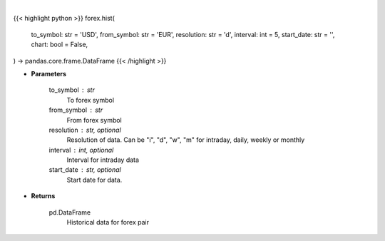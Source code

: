 .. role:: python(code)
    :language: python
    :class: highlight

|

.. raw:: html

    <h3>
    > Getting data
    </h3>

{{< highlight python >}}
forex.hist(
    to_symbol: str = 'USD',
    from_symbol: str = 'EUR',
    resolution: str = 'd',
    interval: int = 5,
    start_date: str = '',
    chart: bool = False,
) -> pandas.core.frame.DataFrame
{{< /highlight >}}

.. raw:: html

    <p>
    Get historical forex data.
    </p>

* **Parameters**

    to_symbol : str
        To forex symbol
    from_symbol : str
        From forex symbol
    resolution : str, optional
        Resolution of data.  Can be "i", "d", "w", "m" for intraday, daily, weekly or monthly
    interval : int, optional
        Interval for intraday data
    start_date : str, optional
        Start date for data.

* **Returns**

    pd.DataFrame
        Historical data for forex pair
